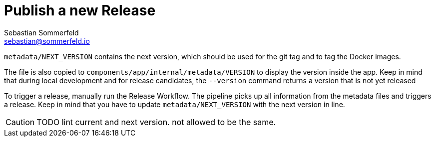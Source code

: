 = Publish a new Release
Sebastian Sommerfeld <sebastian@sommerfeld.io>

`metadata/NEXT_VERSION` contains the next version, which should be used for the git tag and to tag the Docker images.

The file is also copied to `components/app/internal/metadata/VERSION` to display the version inside the app. Keep in mind that during local development and for release candidates, the `--version` command returns a version that is not yet released

To trigger a release, manually run the Release Workflow. The pipeline picks up all information from the metadata files and triggers a release. Keep in mind that you have to update `metadata/NEXT_VERSION` with the next version in line.

CAUTION: TODO lint current and next version. not allowed to be the same.
